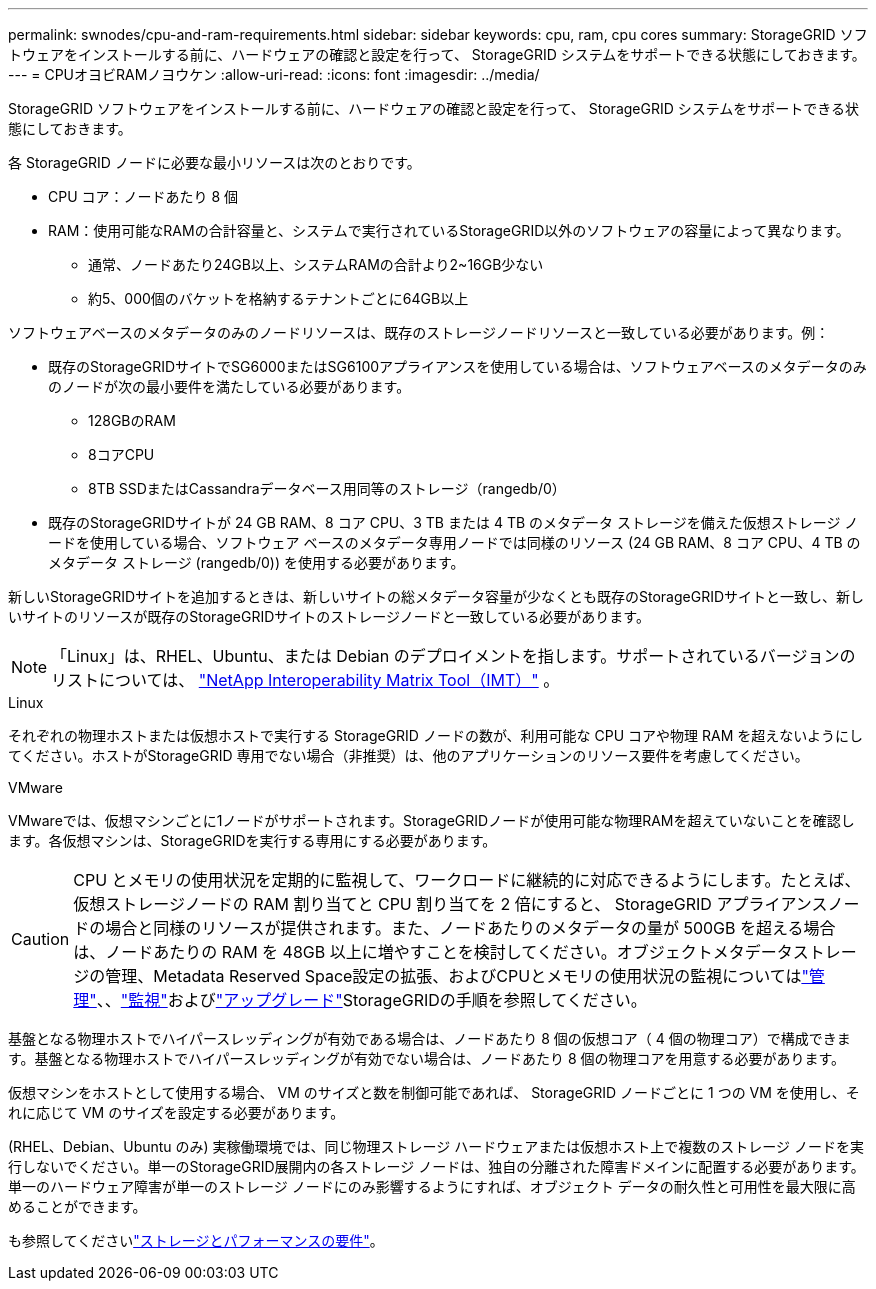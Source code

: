 ---
permalink: swnodes/cpu-and-ram-requirements.html 
sidebar: sidebar 
keywords: cpu, ram, cpu cores 
summary: StorageGRID ソフトウェアをインストールする前に、ハードウェアの確認と設定を行って、 StorageGRID システムをサポートできる状態にしておきます。 
---
= CPUオヨビRAMノヨウケン
:allow-uri-read: 
:icons: font
:imagesdir: ../media/


[role="lead"]
StorageGRID ソフトウェアをインストールする前に、ハードウェアの確認と設定を行って、 StorageGRID システムをサポートできる状態にしておきます。

各 StorageGRID ノードに必要な最小リソースは次のとおりです。

* CPU コア：ノードあたり 8 個
* RAM：使用可能なRAMの合計容量と、システムで実行されているStorageGRID以外のソフトウェアの容量によって異なります。
+
** 通常、ノードあたり24GB以上、システムRAMの合計より2~16GB少ない
** 約5、000個のバケットを格納するテナントごとに64GB以上




ソフトウェアベースのメタデータのみのノードリソースは、既存のストレージノードリソースと一致している必要があります。例：

* 既存のStorageGRIDサイトでSG6000またはSG6100アプライアンスを使用している場合は、ソフトウェアベースのメタデータのみのノードが次の最小要件を満たしている必要があります。
+
** 128GBのRAM
** 8コアCPU
** 8TB SSDまたはCassandraデータベース用同等のストレージ（rangedb/0）


* 既存のStorageGRIDサイトが 24 GB RAM、8 コア CPU、3 TB または 4 TB のメタデータ ストレージを備えた仮想ストレージ ノードを使用している場合、ソフトウェア ベースのメタデータ専用ノードでは同様のリソース (24 GB RAM、8 コア CPU、4 TB のメタデータ ストレージ (rangedb/0)) を使用する必要があります。


新しいStorageGRIDサイトを追加するときは、新しいサイトの総メタデータ容量が少なくとも既存のStorageGRIDサイトと一致し、新しいサイトのリソースが既存のStorageGRIDサイトのストレージノードと一致している必要があります。


NOTE: 「Linux」は、RHEL、Ubuntu、または Debian のデプロイメントを指します。サポートされているバージョンのリストについては、 https://imt.netapp.com/matrix/#welcome["NetApp Interoperability Matrix Tool（IMT）"^] 。

[role="tabbed-block"]
====
.Linux
--
それぞれの物理ホストまたは仮想ホストで実行する StorageGRID ノードの数が、利用可能な CPU コアや物理 RAM を超えないようにしてください。ホストがStorageGRID 専用でない場合（非推奨）は、他のアプリケーションのリソース要件を考慮してください。

--
.VMware
--
VMwareでは、仮想マシンごとに1ノードがサポートされます。StorageGRIDノードが使用可能な物理RAMを超えていないことを確認します。各仮想マシンは、StorageGRIDを実行する専用にする必要があります。

--
====

CAUTION: CPU とメモリの使用状況を定期的に監視して、ワークロードに継続的に対応できるようにします。たとえば、仮想ストレージノードの RAM 割り当てと CPU 割り当てを 2 倍にすると、 StorageGRID アプライアンスノードの場合と同様のリソースが提供されます。また、ノードあたりのメタデータの量が 500GB を超える場合は、ノードあたりの RAM を 48GB 以上に増やすことを検討してください。オブジェクトメタデータストレージの管理、Metadata Reserved Space設定の拡張、およびCPUとメモリの使用状況の監視についてはlink:../admin/index.html["管理"]、、link:../monitor/index.html["監視"]およびlink:../upgrade/index.html["アップグレード"]StorageGRIDの手順を参照してください。

基盤となる物理ホストでハイパースレッディングが有効である場合は、ノードあたり 8 個の仮想コア（ 4 個の物理コア）で構成できます。基盤となる物理ホストでハイパースレッディングが有効でない場合は、ノードあたり 8 個の物理コアを用意する必要があります。

仮想マシンをホストとして使用する場合、 VM のサイズと数を制御可能であれば、 StorageGRID ノードごとに 1 つの VM を使用し、それに応じて VM のサイズを設定する必要があります。

(RHEL、Debian、Ubuntu のみ) 実稼働環境では、同じ物理ストレージ ハードウェアまたは仮想ホスト上で複数のストレージ ノードを実行しないでください。単一のStorageGRID展開内の各ストレージ ノードは、独自の分離された障害ドメインに配置する必要があります。単一のハードウェア障害が単一のストレージ ノードにのみ影響するようにすれば、オブジェクト データの耐久性と可用性を最大限に高めることができます。

も参照してくださいlink:storage-and-performance-requirements.html["ストレージとパフォーマンスの要件"]。
